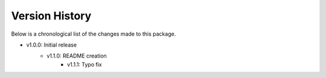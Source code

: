 Version History
===============

Below is a chronological list of the changes made to this package.

- v1.0.0: Initial release
    - v1.1.0: README creation
        - v1.1.1: Typo fix 